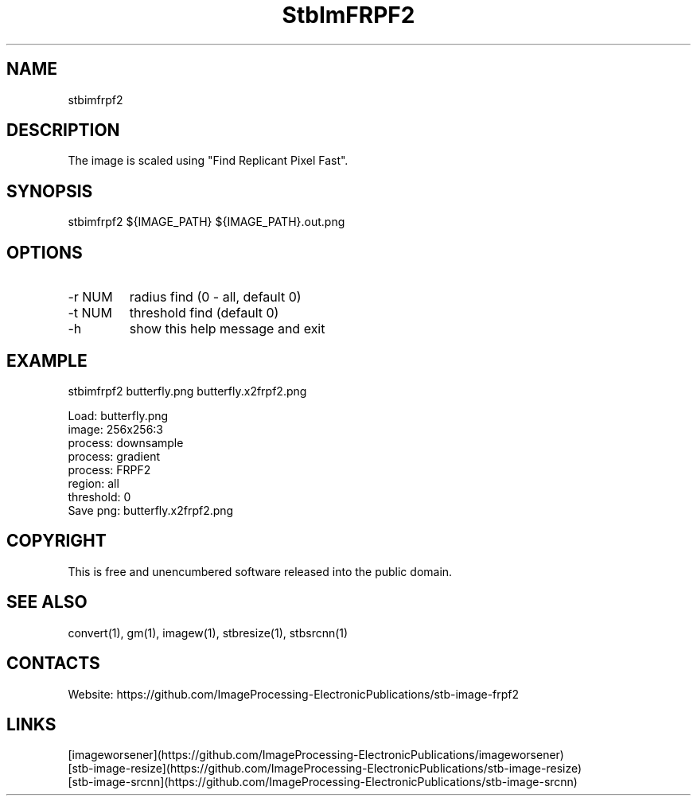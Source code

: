 .TH "StbImFRPF2" 1 1.1 "28 Jan 2023" "User Manual"

.SH NAME
stbimfrpf2

.SH DESCRIPTION
The image is scaled using "Find Replicant Pixel Fast".

.SH SYNOPSIS
stbimfrpf2 ${IMAGE_PATH} ${IMAGE_PATH}.out.png

.SH OPTIONS
.TP
-r NUM
radius find (0 - all, default 0)
.TP
-t NUM
threshold find (default 0)
.TP
-h
show this help message and exit

.SH EXAMPLE
stbimfrpf2 butterfly.png butterfly.x2frpf2.png 
 
 Load: butterfly.png
 image: 256x256:3
 process: downsample
 process: gradient
 process: FRPF2
  region: all
  threshold: 0
 Save png: butterfly.x2frpf2.png

.SH COPYRIGHT
This is free and unencumbered software released into the public domain.

.SH SEE ALSO
convert(1), gm(1), imagew(1), stbresize(1), stbsrcnn(1)

.SH CONTACTS
Website: https://github.com/ImageProcessing-ElectronicPublications/stb-image-frpf2

.SH LINKS
 [imageworsener](https://github.com/ImageProcessing-ElectronicPublications/imageworsener)
 [stb-image-resize](https://github.com/ImageProcessing-ElectronicPublications/stb-image-resize)
 [stb-image-srcnn](https://github.com/ImageProcessing-ElectronicPublications/stb-image-srcnn)
